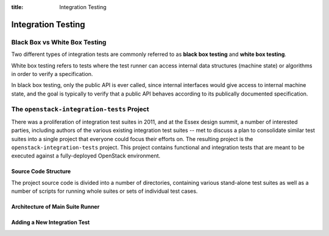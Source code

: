 :title: Integration Testing

Integration Testing
###################

Black Box vs White Box Testing
******************************

Two different types of integration tests are commonly referred to as
**black box testing** and **white box testing**.

White box testing refers to tests where the test runner can access
internal data structures (machine state) or algorithms in order to
verify a specification.

In black box testing, only the public API is ever called, since internal
interfaces would give access to internal machine state, and the goal is
typically to verify that a public API behaves according to its publically
documented specification.

The ``openstack-integration-tests`` Project
*******************************************

There was a proliferation of integration test suites in 2011, and at the
Essex design summit, a number of interested parties, including authors of
the various existing integration test suites -- met to discuss a plan
to consolidate similar test suites into a single project that everyone
could focus their efforts on. The resulting project is the
``openstack-integration-tests`` project. This project contains functional
and integration tests that are meant to be executed against a fully-deployed
OpenStack environment.

.. note

  You should join the OpenStack QA team on Launchpad to contribute
  to the ``openstack-integration-tests`` project.

Source Code Structure
~~~~~~~~~~~~~~~~~~~~~

The project source code is divided into a number of directories, containing
various stand-alone test suites as well as a number of scripts for running
whole suites or sets of individual test cases.

Architecture of Main Suite Runner
~~~~~~~~~~~~~~~~~~~~~~~~~~~~~~~~~

Adding a New Integration Test
~~~~~~~~~~~~~~~~~~~~~~~~~~~~~
